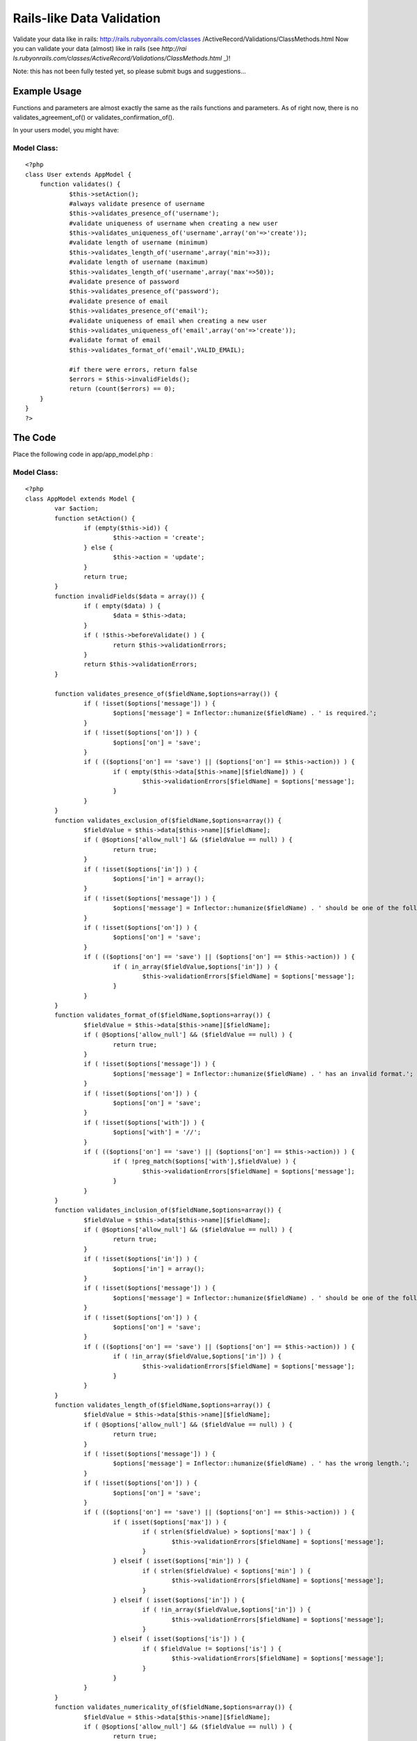 Rails-like Data Validation
==========================

Validate your data like in rails: http://rails.rubyonrails.com/classes
/ActiveRecord/Validations/ClassMethods.html
Now you can validate your data (almost) like in rails (see `http://rai
ls.rubyonrails.com/classes/ActiveRecord/Validations/ClassMethods.html`
_)!

Note: this has not been fully tested yet, so please submit bugs and
suggestions...


Example Usage
~~~~~~~~~~~~~

Functions and parameters are almost exactly the same as the rails
functions and parameters. As of right now, there is no
validates_agreement_of() or validates_confirmation_of().

In your users model, you might have:


Model Class:
````````````

::

    <?php 
    class User extends AppModel {
    	function validates() {
    		$this->setAction();
    		#always validate presence of username
    		$this->validates_presence_of('username');
    		#validate uniqueness of username when creating a new user
    		$this->validates_uniqueness_of('username',array('on'=>'create'));
    		#validate length of username (minimum)
    		$this->validates_length_of('username',array('min'=>3));
    		#validate length of username (maximum)
    		$this->validates_length_of('username',array('max'=>50));
    		#validate presence of password
    		$this->validates_presence_of('password');
    		#validate presence of email
    		$this->validates_presence_of('email');
    		#validate uniqueness of email when creating a new user
    		$this->validates_uniqueness_of('email',array('on'=>'create'));
    		#validate format of email
    		$this->validates_format_of('email',VALID_EMAIL);
    
    		#if there were errors, return false
    		$errors = $this->invalidFields();
    		return (count($errors) == 0);
    	}
    }
    ?>



The Code
~~~~~~~~

Place the following code in app/app_model.php :


Model Class:
````````````

::

    <?php 
    class AppModel extends Model {
            var $action;
            function setAction() {
                    if (empty($this->id)) {
                            $this->action = 'create';
                    } else {
                            $this->action = 'update';
                    }
                    return true;
            }
            function invalidFields($data = array()) {
                    if ( empty($data) ) {
                            $data = $this->data;
                    }
                    if ( !$this->beforeValidate() ) {
                            return $this->validationErrors;
                    }
                    return $this->validationErrors;
            }
    
            function validates_presence_of($fieldName,$options=array()) {
                    if ( !isset($options['message']) ) {
                            $options['message'] = Inflector::humanize($fieldName) . ' is required.';
                    }
                    if ( !isset($options['on']) ) {
                            $options['on'] = 'save';
                    }
                    if ( (($options['on'] == 'save') || ($options['on'] == $this->action)) ) {
                            if ( empty($this->data[$this->name][$fieldName]) ) {
                                    $this->validationErrors[$fieldName] = $options['message'];
                            }
                    }
            }
            function validates_exclusion_of($fieldName,$options=array()) {
                    $fieldValue = $this->data[$this->name][$fieldName];
                    if ( @$options['allow_null'] && ($fieldValue == null) ) {
                            return true;
                    }
                    if ( !isset($options['in']) ) {
                            $options['in'] = array();
                    }
                    if ( !isset($options['message']) ) {
                            $options['message'] = Inflector::humanize($fieldName) . ' should be one of the following: ' . join(',',$options['in']) . '.';
                    }
                    if ( !isset($options['on']) ) {
                            $options['on'] = 'save';
                    }
                    if ( (($options['on'] == 'save') || ($options['on'] == $this->action)) ) {
                            if ( in_array($fieldValue,$options['in']) ) {
                                    $this->validationErrors[$fieldName] = $options['message'];
                            }
                    }
            }
            function validates_format_of($fieldName,$options=array()) {
                    $fieldValue = $this->data[$this->name][$fieldName]; 
                    if ( @$options['allow_null'] && ($fieldValue == null) ) {
                            return true;
                    }
                    if ( !isset($options['message']) ) {
                            $options['message'] = Inflector::humanize($fieldName) . ' has an invalid format.';
                    }
                    if ( !isset($options['on']) ) {
                            $options['on'] = 'save';
                    }
                    if ( !isset($options['with']) ) {
                            $options['with'] = '//';
                    }
                    if ( (($options['on'] == 'save') || ($options['on'] == $this->action)) ) {
                            if ( !preg_match($options['with'],$fieldValue) ) {
                                    $this->validationErrors[$fieldName] = $options['message'];
                            }
                    }
            }
            function validates_inclusion_of($fieldName,$options=array()) {
                    $fieldValue = $this->data[$this->name][$fieldName];
                    if ( @$options['allow_null'] && ($fieldValue == null) ) {
                            return true;
                    }
                    if ( !isset($options['in']) ) {
                            $options['in'] = array();
                    }
                    if ( !isset($options['message']) ) {
                            $options['message'] = Inflector::humanize($fieldName) . ' should be one of the following: ' . join(',',$options['in']) . '.';
                    }
                    if ( !isset($options['on']) ) {
                            $options['on'] = 'save';
                    }
                    if ( (($options['on'] == 'save') || ($options['on'] == $this->action)) ) {
                            if ( !in_array($fieldValue,$options['in']) ) {
                                    $this->validationErrors[$fieldName] = $options['message'];
                            }
                    }
            }
            function validates_length_of($fieldName,$options=array()) {
                    $fieldValue = $this->data[$this->name][$fieldName];
                    if ( @$options['allow_null'] && ($fieldValue == null) ) {
                            return true;
                    }
                    if ( !isset($options['message']) ) {
                            $options['message'] = Inflector::humanize($fieldName) . ' has the wrong length.';
                    }
                    if ( !isset($options['on']) ) {
                            $options['on'] = 'save';
                    }
                    if ( (($options['on'] == 'save') || ($options['on'] == $this->action)) ) {
                            if ( isset($options['max']) ) {
                                    if ( strlen($fieldValue) > $options['max'] ) {
                                            $this->validationErrors[$fieldName] = $options['message'];
                                    }
                            } elseif ( isset($options['min']) ) {
                                    if ( strlen($fieldValue) < $options['min'] ) {
                                            $this->validationErrors[$fieldName] = $options['message'];
                                    }
                            } elseif ( isset($options['in']) ) {
                                    if ( !in_array($fieldValue,$options['in']) ) {
                                            $this->validationErrors[$fieldName] = $options['message'];
                                    }
                            } elseif ( isset($options['is']) ) {
                                    if ( $fieldValue != $options['is'] ) {
                                            $this->validationErrors[$fieldName] = $options['message'];
                                    }
                            }
                    }
            }
            function validates_numericality_of($fieldName,$options=array()) {
                    $fieldValue = $this->data[$this->name][$fieldName];
                    if ( @$options['allow_null'] && ($fieldValue == null) ) {
                            return true;
                    }
                    if ( !isset($options['only_integer']) ) {
                            $options['only_integer'] = false;
                    }
                    if ( !isset($options['message']) ) {
                            if ( $options['only_integer'] ) {
                                    $options['message'] = Inflector::humanize($fieldName) . ' should be an integer.';
                            } else {
                                    $options['message'] = Inflector::humanize($fieldName) . ' should be a number.';
                            }
                    }
                    if ( !isset($options['on']) ) {
                            $options['on'] = 'save';
                    }
                    if ( (($options['on'] == 'save') || ($options['on'] == $this->action)) ) {
                            if (
                                    !is_numeric($fieldValue)
                                    || ( $options['only_integer'] && !is_int($fieldValue) )
                            ) {
                                    $this->validationErrors[$fieldName] = $options['message'];
                            }
                    }
            }
            function validates_uniqueness_of($fieldName,$options=array()) {
                    $fieldValue = $this->data[$this->name][$fieldName];
                    if ( @$options['allow_null'] && ($fieldValue == null) ) {
                            return true;
                    }
                    if ( !isset($options['message']) ) {
                            $options['message'] = Inflector::humanize($fieldName) . ' is already taken.';
                    }
                    if ( !isset($options['on']) ) {
                            $options['on'] = 'save';
                    }
                    if ( (($options['on'] == 'save') || ($options['on'] == $this->action)) ) {
                            if ( $this->hasAny(array("{$this->name}.{$fieldName}" => $fieldValue)) ) {
                                    $this->validationErrors[$fieldName] = $options['message'];
                            }
                    }
            }
    }
    ?>

Place the following code in app/views/helpers/error.php :


Helper Class:
`````````````

::

    <?php 
    class ErrorHelper extends Helper {
    	function forField($field) {
    		list($model,$fieldName) = explode('/',$field);
    		if ( isset($this->validationErrors($model,$fieldName) ) {
    			return '<div class="error">' . $this->validationErrors[$model][$fieldName] . '</div>';
    		} else {
    			return '';
    		}
    	}
    }
    ?>

In your controller, put


Controller Class:
`````````````````

::

    <?php 
    class BananasController extends AppController {
    	/* ... */
    	var $helpers = array('Html','Error');
    	/* ... */
    }
    ?>

In your views, put


View Template:
``````````````

::

    
    <label for="quantity">Quantity:
    	<input type="text" name="data[Banana][quantity]" id="quantity" />
    </label><?php print $error->forField('Banana/quantity'); ?>

In your model, put:


Model Class:
````````````

::

    <?php 
    class Banana extends AppModel {
    	function validates() {
    		#make sure quantity is an integer
    		$this->validates_numericality_of('quantity',array('only_integer'=>true));
    
    		#if there were errors, return false
    		$errors = $this->invalidFields();
    		return (count($errors) == 0);
    	}
    }
    ?>

Please comment!

.. _http://rails.rubyonrails.com/classes/ActiveRecord/Validations/ClassMethods.html: http://rails.rubyonrails.com/classes/ActiveRecord/Validations/ClassMethods.html

.. author:: chess64
.. categories:: articles, models
.. tags:: data,form,Models

